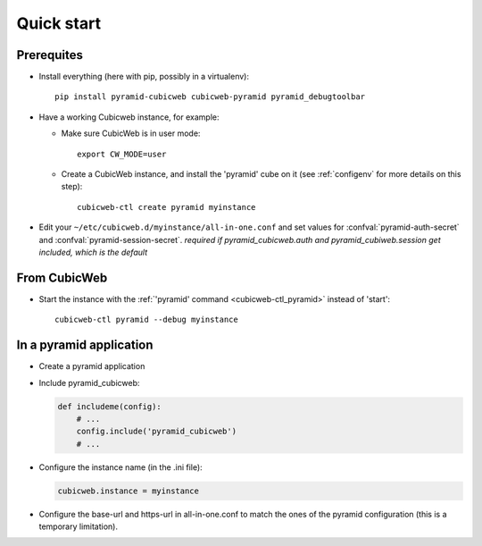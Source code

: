 Quick start
===========

.. highlight:: bash

Prerequites
-----------

-   Install everything (here with pip, possibly in a virtualenv)::

        pip install pyramid-cubicweb cubicweb-pyramid pyramid_debugtoolbar

-   Have a working Cubicweb instance, for example:


    -   Make sure CubicWeb is in user mode::

            export CW_MODE=user

    -   Create a CubicWeb instance, and install the 'pyramid' cube on it (see
        :ref:`configenv` for more details on this step)::

            cubicweb-ctl create pyramid myinstance

-   Edit your ``~/etc/cubicweb.d/myinstance/all-in-one.conf`` and set values for
    :confval:`pyramid-auth-secret` and :confval:`pyramid-session-secret`.
    *required if pyramid_cubicweb.auth and pyramid_cubiweb.session get
    included, which is the default*

From CubicWeb
-------------

-   Start the instance with the :ref:`'pyramid' command <cubicweb-ctl_pyramid>`
    instead of 'start'::

        cubicweb-ctl pyramid --debug myinstance

In a pyramid application
------------------------

-   Create a pyramid application

-   Include pyramid_cubicweb:

    .. code-block:: python

        def includeme(config):
            # ...
            config.include('pyramid_cubicweb')
            # ...

-   Configure the instance name (in the .ini file):

    .. code-block:: ini

        cubicweb.instance = myinstance

-   Configure the base-url and https-url in all-in-one.conf to match the ones
    of the pyramid configuration (this is a temporary limitation).
